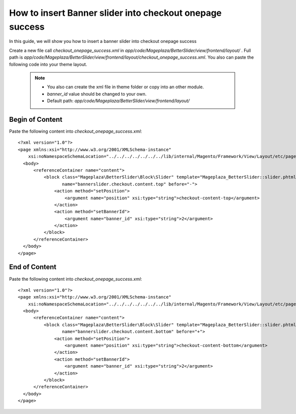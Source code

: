 How to insert Banner slider into checkout onepage success
=========================================================

In this guide, we will show you how to insert a banner slider into checkout onepage success

Create a new file call `checkout_onepage_success.xml` in `app/code/Mageplaza/BetterSlider/view/frontend/layout/` . Full path is `app/code/Mageplaza/BetterSlider/view/frontend/layout/checkout_onepage_success.xml`.
You also can paste the following code into your theme layout.
    .. note::
        - You also can create the xml file in theme folder or copy into an other module.
        - `banner_id` value should be changed to your own.
        - Default path: `app/code/Mageplaza/BetterSlider/view/frontend/layout/`



Begin of Content
-----------------------


Paste the following content into `checkout_onepage_success.xml`::

  <?xml version="1.0"?>
  <page xmlns:xsi="http://www.w3.org/2001/XMLSchema-instance"
      xsi:noNamespaceSchemaLocation="../../../../../../../lib/internal/Magento/Framework/View/Layout/etc/page_configuration.xsd">
    <body>
        <referenceContainer name="content">
            <block class="Mageplaza\BetterSlider\Block\Slider" template="Mageplaza_BetterSlider::slider.phtml"
                   name="bannerslider.checkout.content.top" before="-">
                <action method="setPosition">
                    <argument name="position" xsi:type="string">checkout-content-top</argument>
                </action>
                <action method="setBannerId">
                    <argument name="banner_id" xsi:type="string">2</argument>
                </action>
            </block>
        </referenceContainer>
    </body>
  </page>
  
  
End of Content
-----------------------


Paste the following content into `checkout_onepage_success.xml`::

  <?xml version="1.0"?>
  <page xmlns:xsi="http://www.w3.org/2001/XMLSchema-instance"
      xsi:noNamespaceSchemaLocation="../../../../../../../lib/internal/Magento/Framework/View/Layout/etc/page_configuration.xsd">
    <body>
        <referenceContainer name="content">
            <block class="Mageplaza\BetterSlider\Block\Slider" template="Mageplaza_BetterSlider::slider.phtml"
                   name="bannerslider.checkout.content.bottom" before="+">
                <action method="setPosition">
                    <argument name="position" xsi:type="string">checkout-content-bottom</argument>
                </action>
                <action method="setBannerId">
                    <argument name="banner_id" xsi:type="string">2</argument>
                </action>
            </block>
        </referenceContainer>
    </body>
  </page>
